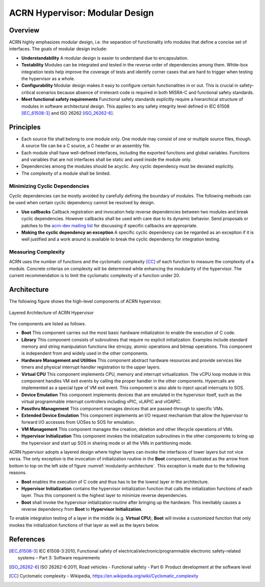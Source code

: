 .. _modularity:

ACRN Hypervisor: Modular Design
###############################

Overview
********

ACRN highly emphasizes modular design, i.e. the separation of functionality info
modules that define a concise set of interfaces. The goals of modular design
include:

* **Understandability** A modular design is easier to understand due to
  encapsulation.
* **Testability** Modules can be integrated and tested in the reverse order of
  dependencies among them. White-box integration tests help improve the coverage
  of tests and identify corner cases that are hard to trigger when testing the
  hypervisor as a whole.
* **Configurability** Modular design makes it easy to configure certain
  functionalities in or out. This is crucial in safety-critical scenarios
  because absence of irrelevant code is required in both MISRA-C and functional
  safety standards.
* **Meet functional safety requirements** Functional safety standards explicitly
  require a hierarchical structure of modules in software architectural
  design. This applies to any safety integrity level defined in IEC 61508
  [IEC_61508-3]_ and ISO 26262 [ISO_26262-6]_.

Principles
**********

* Each source file shall belong to one module only. One module may consist of
  one or multiple source files, though. A source file can be a C source, a C
  header or an assembly file.
* Each module shall have well-defined interfaces, including the exported
  functions and global variables. Functions and variables that are not
  interfaces shall be static and used inside the module only.
* Dependencies among the modules should be acyclic. Any cyclic dependency must
  be deviated explicitly.
* The complexity of a module shall be limited.

Minimizing Cyclic Dependencies
==============================

Cyclic dependencies can be mostly avoided by carefully defining the boundary of
modules. The following methods can be used when certain cyclic dependency cannot
be resolved by design.

* **Use callbacks** Callback registration and invocation help reverse dependencies
  between two modules and break cyclic dependencies. However callbacks shall be
  used with care due to its dynamic behavior. Send proposals or patches to the
  `acrn-dev mailing list <https://lists.projectacrn.org/g/acrn-dev>`_ for
  discussing if specific callbacks are appropriate.
* **Making the cyclic dependency an exception** A specific cyclic dependency can
  be regarded as an exception if it is well justified and a work around is
  available to break the cyclic dependency for integration testing.

Measuring Complexity
====================

ACRN uses the number of functions and the cyclomatic complexity [CC]_ of each
function to measure the complexity of a module. Concrete criterias on complexity
will be determined while enhancing the modularity of the hypervisor. The current
recommendation is to limit the cyclomatic complexity of a function under 20.

Architecture
************

The following figure shows the high-level components of ACRN hypervisor.

.. figure:: images/modularity-architecture.png
   :align: center
   :name: modularity-architecture

   Layered Architecture of ACRN Hypervisor

The components are listed as follows.

* **Boot** This component carries out the most basic hardware initialization to
  enable the execution of C code.
* **Library** This component consists of subroutines that require no explicit
  initialization. Examples include standard memory and string manipulation
  functions like strncpy, atomic operations and bitmap operations. This
  component is independent from and widely used in the other components.
* **Hardware Management and Utilities** This component abstract hardware
  resources and provide services like timers and physical interrupt handler
  registration to the upper layers.
* **Virtual CPU** This component implements CPU, memory and interrupt
  virtualization. The vCPU loop module in this component handles VM exit events
  by calling the proper handler in the other components. Hypercalls are
  implemented as a special type of VM exit event. This component is also able to
  inject upcall interrupts to SOS.
* **Device Emulation** This component implements devices that are emulated in
  the hypervisor itself, such as the virtual programmable interrupt controllers
  including vPIC, vLAPIC and vIOAPIC.
* **Passthru Management** This component manages devices that are passed-through
  to specific VMs.
* **Extended Device Emulation** This component implements an I/O request
  mechanism that allow the hypervisor to forward I/O accesses from UOSes to SOS
  for emulation.
* **VM Management** This component manages the creation, deletion and other
  lifecycle operations of VMs.
* **Hypervisor Initialization** This component invokes the initialization
  subroutines in the other components to bring up the hypervisor and start up
  SOS in sharing mode or all the VMs in partitioning mode.

ACRN hypervisor adopts a layered design where higher layers can invoke the
interfaces of lower layers but not vice versa. The only exception is the
invocation of initialization routine in the **Boot** component, illustrated as
the arrow from bottom to top on the left side of figure
:numref:`modularity-architecture`. This exception is made due to the following
reasons.

* **Boot** enables the execution of C code and thus has to be the lowest layer
  in the architecture.
* **Hypervisor Initialization** contains the hypervisor initialization function
  that calls the initialization functions of each layer. Thus this component is
  the highest layer to minimize reverse dependencies.
* **Boot** shall invoke the hypervisor initialization routine after bringing up
  the hardware. This inevitably causes a reverse dependency from **Boot** to
  **Hypervisor Initialization**.

To enable integration testing of a layer in the middle (e.g. **Virtual CPU**),
**Boot** will invoke a customized function that only invokes the initialization
functions of that layer as well as the layers below.

References
**********

.. [IEC_61508-3] IEC 61508-3:2010, Functional safety of electrical/electronic/programmable electronic safety-related systems – Part 3: Software requirements

.. [ISO_26262-6] ISO 26262-6:2011, Road vehicles - Functional safety - Part 6: Product development at the software level

.. [CC] Cyclomatic complexity - Wikipedia, https://en.wikipedia.org/wiki/Cyclomatic_complexity
